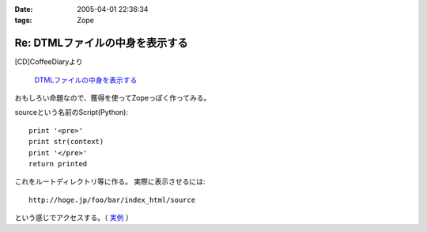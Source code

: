:date: 2005-04-01 22:36:34
:tags: Zope

===========================================
Re: DTMLファイルの中身を表示する
===========================================

[CD]CoffeeDiaryより

  `DTMLファイルの中身を表示する`_

おもしろい命題なので、獲得を使ってZopeっぽく作ってみる。

sourceという名前のScript(Python)::

  print '<pre>'
  print str(context)
  print '</pre>'
  return printed

これをルートディレクトリ等に作る。
実際に表示させるには::

  http://hoge.jp/foo/bar/index_html/source

という感じでアクセスする。（ 実例__ ）

.. __: http://www.freia.jp/taka/test/view_source/index_html/source

.. _`DTMLファイルの中身を表示する`: http://akiyah.bglb.jp/blog/642



.. :extend type: text/plain
.. :extend:



.. :trackbacks:
.. :trackback id: 2005-11-28.4906685706
.. :title: DTMLの中身表示は簡単だった
.. :blog name: [CD]CoffeeDiary
.. :url: http://akiyah.bglb.jp/blog/654
.. :date: 2005-11-28 00:48:10
.. :body:
.. 『DTMLファイルの中身を表示する』に対して
.. 清水川さんのところで獲得を使ったZopeらしい方法が紹介されていました。
.. なるほど。
.. ルートとかで作れば獲得で下のほうのフォルダからも使えるのですね。
.. さらに、この方法だとURLで指定してソースを見ることが出来るのですね。
.. 勉強になります。
.. こちらではまた別の方法を見つけてしまいました。
.. たとえばfooという名前の DTML Method があったら、
.. と『"』で囲ってあげるだけでソースが見られるのでした!
.. なーんだ。
.. というか、逆に『"』で囲っちゃ...
